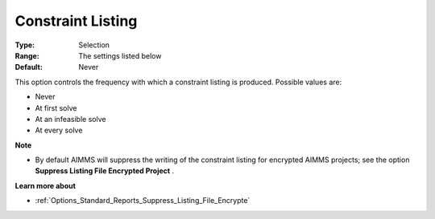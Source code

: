 

.. _Options_Constraints_-_Constraint_Listi:


Constraint Listing
==================



:Type:	Selection	
:Range:	The settings listed below	
:Default:	Never	



This option controls the frequency with which a constraint listing is produced. Possible values are:



*	Never
*	At first solve
*	At an infeasible solve
*	At every solve




**Note** 

*	By default AIMMS will suppress the writing of the constraint listing for encrypted AIMMS projects; see the option **Suppress Listing File Encrypted Project** .




**Learn more about** 

*	:ref:`Options_Standard_Reports_Suppress_Listing_File_Encrypte` 
